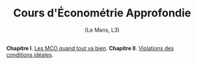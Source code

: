 [[https://mnemosyne.ithaca.fr/stephane/econometrics/badges/master/pipeline.svg]]
#+html:<div align="center">
* Cours d'Économétrie Approfondie
   (Le Mans, L3)
#+html:</div>

\\

*Chapitre I*. [[https://le-mans.adjemian.eu/econometrics/chapitre-1.pdf][Les MCO quand tout va bien]].
*Chapitre II*. [[https://le-mans.adjemian.eu/econometrics/chapitre-2.pdf][Violations des conditions idéales]].
